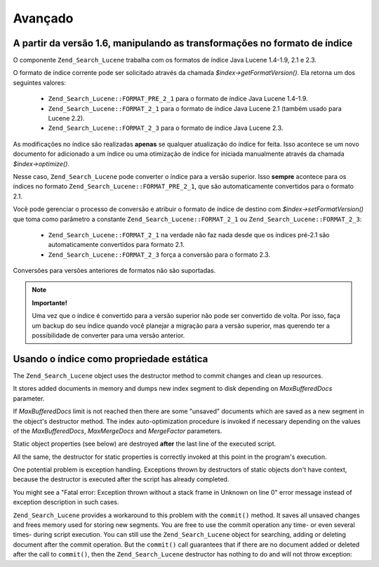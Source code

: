 .. _zend.search.lucene.advanced:

Avançado
========

.. _zend.search.lucene.advanced.format_migration:

A partir da versão 1.6, manipulando as transformações no formato de índice
--------------------------------------------------------------------------

O componente ``Zend_Search_Lucene`` trabalha com os formatos de índice Java Lucene 1.4-1.9, 2.1 e 2.3.

O formato de índice corrente pode ser solicitado através da chamada *$index->getFormatVersion()*. Ela retorna um
dos seguintes valores:



   - ``Zend_Search_Lucene::FORMAT_PRE_2_1`` para o formato de índice Java Lucene 1.4-1.9.

   - ``Zend_Search_Lucene::FORMAT_2_1`` para o formato de índice Java Lucene 2.1 (também usado para Lucene 2.2).

   - ``Zend_Search_Lucene::FORMAT_2_3`` para o formato de índice Java Lucene 2.3.



As modificações no índice são realizadas **apenas** se qualquer atualização do índice for feita. Isso
acontece se um novo documento for adicionado a um índice ou uma otimização de índice for iniciada manualmente
através da chamada *$index->optimize()*.

Nesse caso, ``Zend_Search_Lucene`` pode converter o índice para a versão superior. Isso **sempre** acontece para
os índices no formato ``Zend_Search_Lucene::FORMAT_PRE_2_1``, que são automaticamente convertidos para o formato
2.1.

Você pode gerenciar o processo de conversão e atribuir o formato de índice de destino com
*$index->setFormatVersion()* que toma como parâmetro a constante ``Zend_Search_Lucene::FORMAT_2_1`` ou
``Zend_Search_Lucene::FORMAT_2_3``:



   - ``Zend_Search_Lucene::FORMAT_2_1`` na verdade não faz nada desde que os índices pré-2.1 são
     automaticamente convertidos para formato 2.1.

   - ``Zend_Search_Lucene::FORMAT_2_3`` força a conversão para o formato 2.3.



Conversões para versões anteriores de formatos não são suportadas.

.. note::

   **Importante!**

   Uma vez que o índice é convertido para a versão superior não pode ser convertido de volta. Por isso, faça
   um backup do seu índice quando você planejar a migração para a versão superior, mas querendo ter a
   possibilidade de converter para uma versão anterior.

.. _zend.search.lucene.advanced.static:

Usando o índice como propriedade estática
-----------------------------------------

The ``Zend_Search_Lucene`` object uses the destructor method to commit changes and clean up resources.

It stores added documents in memory and dumps new index segment to disk depending on *MaxBufferedDocs* parameter.

If *MaxBufferedDocs* limit is not reached then there are some "unsaved" documents which are saved as a new segment
in the object's destructor method. The index auto-optimization procedure is invoked if necessary depending on the
values of the *MaxBufferedDocs*, *MaxMergeDocs* and *MergeFactor* parameters.

Static object properties (see below) are destroyed **after** the last line of the executed script.

.. code-block:: php
   :linenos:

   class Searcher {
       private static $_index;

       public static function initIndex() {
           self::$_index = Zend_Search_Lucene::open('path/to/index');
       }
   }

   Searcher::initIndex();

All the same, the destructor for static properties is correctly invoked at this point in the program's execution.

One potential problem is exception handling. Exceptions thrown by destructors of static objects don't have context,
because the destructor is executed after the script has already completed.

You might see a "Fatal error: Exception thrown without a stack frame in Unknown on line 0" error message instead of
exception description in such cases.

``Zend_Search_Lucene`` provides a workaround to this problem with the ``commit()`` method. It saves all unsaved
changes and frees memory used for storing new segments. You are free to use the commit operation any time- or even
several times- during script execution. You can still use the ``Zend_Search_Lucene`` object for searching, adding
or deleting document after the commit operation. But the ``commit()`` call guarantees that if there are no document
added or deleted after the call to ``commit()``, then the ``Zend_Search_Lucene`` destructor has nothing to do and
will not throw exception:

.. code-block:: php
   :linenos:

   class Searcher {
       private static $_index;

       public static function initIndex() {
           self::$_index = Zend_Search_Lucene::open('path/to/index');
       }

       ...

       public static function commit() {
           self::$_index->commit();
       }
   }

   Searcher::initIndex();

   ...

   // Rotina de desligamento do script
   ...
   Searcher::commit();
   ...


